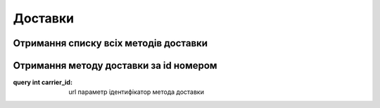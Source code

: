 Доставки
================

Отримання списку всіх методів доставки
------------------
.. http:get:: /kw_api/integration/deliveries

    У результаті запиту отримуємо список всіх методів доставки.

    **Example request**:

    .. tabs::

        .. code-tab:: bash

            $ curl http://localhost/kw_api/integration/deliveries

        .. code-tab:: python

            import requests
            import json
            URL = 'http://localhost/kw_api/integration/deliveries'
            response = requests.get(URL)
            print(response.json())

    **Example response**:

    .. sourcecode:: json

       {
           "result":{
              "content":[
                 {
                    "id":1,
                    "name":"string",
                    "sequence":1,
                    "delivery_type":"string",
                    "integration_level":"string",
                    "prod_environment":false,
                    "product_id":1,
                    "invoice_policy":"string",
                    "margin":0.0,
                    "free_over":true,
                    "amount":0.0,
                    "can_generate_return":false,
                    "return_label_on_delivery":false,
                    "get_return_label_from_portal":false
                 }
              ],
              "totalElements":1,
              "totalPages":1,
              "numberOfElements":1,
              "number":0,
              "last":false
           }
        }


Отримання методу доставки за id номером
------------------
.. http:get::  /kw_api/integration/deliveries/(int:carrier_id)

    У результаті запиту отримуємо метод доставки за id номером.

    **Example request**:

    .. tabs::

        .. code-tab:: bash

            $ curl http://localhost/kw_api/integration/deliveries/(int:carrier_id)

        .. code-tab:: python

            import requests
            import json
            URL = 'http://localhost/kw_api/integration/deliveries/(int:carrier_id)'
            response = requests.get(URL)
            print(response.json())

    **Example response**:

    .. sourcecode:: json

       {
           "result":{
                 "id":1,
                 "name":"string",
                 "sequence":1,
                 "delivery_type":"string",
                 "integration_level":"string",
                 "prod_environment":false,
                 "product_id":1,
                 "invoice_policy":"string",
                 "margin":0.0,
                 "free_over":true,
                 "amount":0.0,
                 "can_generate_return":false,
                 "return_label_on_delivery":false,
                 "get_return_label_from_portal":false
             }
        }


:query int carrier_id: url параметр ідентифікатор метода доставки
